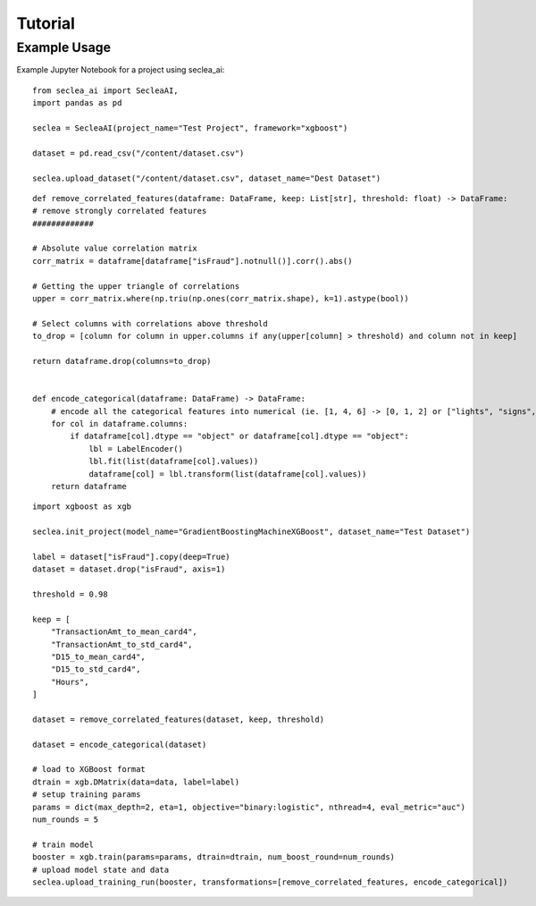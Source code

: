 ********
Tutorial
********

Example Usage
########

Example Jupyter Notebook for a project using seclea_ai::

    from seclea_ai import SecleaAI,
    import pandas as pd

    seclea = SecleaAI(project_name="Test Project", framework="xgboost")

    dataset = pd.read_csv("/content/dataset.csv")

    seclea.upload_dataset("/content/dataset.csv", dataset_name="Dest Dataset")

::

    def remove_correlated_features(dataframe: DataFrame, keep: List[str], threshold: float) -> DataFrame:
    # remove strongly correlated features
    #############

    # Absolute value correlation matrix
    corr_matrix = dataframe[dataframe["isFraud"].notnull()].corr().abs()

    # Getting the upper triangle of correlations
    upper = corr_matrix.where(np.triu(np.ones(corr_matrix.shape), k=1).astype(bool))

    # Select columns with correlations above threshold
    to_drop = [column for column in upper.columns if any(upper[column] > threshold) and column not in keep]

    return dataframe.drop(columns=to_drop)


    def encode_categorical(dataframe: DataFrame) -> DataFrame:
        # encode all the categorical features into numerical (ie. [1, 4, 6] -> [0, 1, 2] or ["lights", "signs", ""]
        for col in dataframe.columns:
            if dataframe[col].dtype == "object" or dataframe[col].dtype == "object":
                lbl = LabelEncoder()
                lbl.fit(list(dataframe[col].values))
                dataframe[col] = lbl.transform(list(dataframe[col].values))
        return dataframe

::

    import xgboost as xgb

    seclea.init_project(model_name="GradientBoostingMachineXGBoost", dataset_name="Test Dataset")

    label = dataset["isFraud"].copy(deep=True)
    dataset = dataset.drop("isFraud", axis=1)

    threshold = 0.98

    keep = [
        "TransactionAmt_to_mean_card4",
        "TransactionAmt_to_std_card4",
        "D15_to_mean_card4",
        "D15_to_std_card4",
        "Hours",
    ]

    dataset = remove_correlated_features(dataset, keep, threshold)

    dataset = encode_categorical(dataset)

    # load to XGBoost format
    dtrain = xgb.DMatrix(data=data, label=label)
    # setup training params
    params = dict(max_depth=2, eta=1, objective="binary:logistic", nthread=4, eval_metric="auc")
    num_rounds = 5

    # train model
    booster = xgb.train(params=params, dtrain=dtrain, num_boost_round=num_rounds)
    # upload model state and data
    seclea.upload_training_run(booster, transformations=[remove_correlated_features, encode_categorical])


